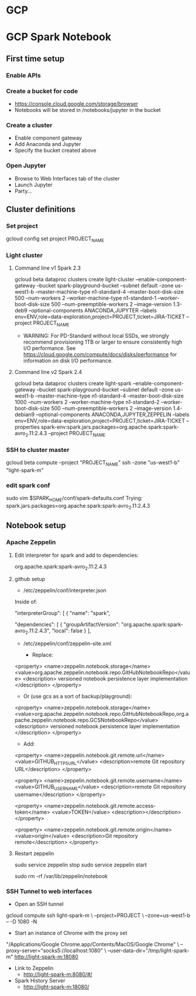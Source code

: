 * GCP
* GCP Spark Notebook
** First time setup
*** Enable APIs
*** Create a bucket for code
  - https://console.cloud.google.com/storage/browser
  - Notebooks will be stored in /notebooks/jupyter in the bucket
*** Create a cluster
  - Enable component gateway
  - Add Anaconda and Jupyter
  - Specify the bucket created above
*** Open Jupyter
  - Browse to Web Interfaces tab of the cluster
  - Launch Jupyter
  - Party...
** Cluster definitions
*** Set project
gcloud config set project PROJECT_NAME
*** Light cluster
**** Command line v1 Spark 2.3
gcloud beta dataproc clusters create light-cluster --enable-component-gateway --bucket spark-playground-bucket --subnet default --zone us-west1-b --master-machine-type n1-standard-4 --master-boot-disk-size 500 --num-workers 2 --worker-machine-type n1-standard-1 --worker-boot-disk-size 500 --num-preemptible-workers 2 --image-version 1.3-deb9 --optional-components ANACONDA,JUPYTER --labels env=ENV,role=data-exploration,project=PROJECT,ticket=JIRA-TICKET --project PROJECT_NAME
  - WARNING: For PD-Standard without local SSDs, we strongly recommend
    provisioning 1TB or larger to ensure consistently high I/O performance.
    See https://cloud.google.com/compute/docs/disks/performance for
    information on disk I/O performance.
**** Command line v2 Spark 2.4
gcloud beta dataproc clusters create light-spark --enable-component-gateway --bucket spark-playground-bucket --subnet default --zone us-west1-b --master-machine-type n1-standard-4 --master-boot-disk-size 1000 --num-workers 2 --worker-machine-type n1-standard-2 --worker-boot-disk-size 500 --num-preemptible-workers 2 --image-version 1.4-debian9 --optional-components ANACONDA,JUPYTER,ZEPPELIN --labels env=ENV,role=data-exploration,project=PROJECT,ticket=JIRA-TICKET --properties spark-env:spark.jars.packages=org.apache.spark:spark-avro_2.11:2.4.3 --project PROJECT_NAME
*** SSH to cluster master
gcloud beta compute --project "PROJECT_NAME" ssh --zone "us-west1-b" "light-spark-m"
*** edit spark conf
sudo vim $SPARK_HOME/conf/spark-defaults.conf
Trying:
spark.jars.packages=org.apache.spark:spark-avro_2.11:2.4.3

** Notebook setup
*** Apache Zeppelin
**** Edit interpreter for spark and add to dependencies:
org.apache.spark:spark-avro_2.11:2.4.3
**** github setup
  - /etc/zeppelin/conf/interpreter.json

Inside of:

 "interpreterGroup": [
  {
  "name": "spark",

      "dependencies": [
        {
          "groupArtifactVersion": "org.apache.spark:spark-avro_2.11:2.4.3",
          "local": false
        }
      ],

  - /etc/zeppelin/conf/zeppelin-site.xml

    - Replace:
  <property>
    <name>zeppelin.notebook.storage</name>
    <value>org.apache.zeppelin.notebook.repo.GitHubNotebookRepo</value>
    <description>
      versioned notebook persistence layer implementation
    </description>
  </property>

    - Or (use gcs as a sort of backup/playground):

  <property>
    <name>zeppelin.notebook.storage</name>
    <value>org.apache.zeppelin.notebook.repo.GitHubNotebookRepo,org.apache.zeppelin.notebook.repo.GCSNotebookRepo</value>
    <description>
      versioned notebook persistence layer implementation
    </description>
  </property>

    - Add:

<property>
  <name>zeppelin.notebook.git.remote.url</name>
  <value>GITHUB_HTTPS_URL</value>
  <description>remote Git repository URL</description>
</property>

<property>
  <name>zeppelin.notebook.git.remote.username</name>
  <value>GITHUB_USERNAME</value>
  <description>remote Git repository username</description>
</property>

<property>
  <name>zeppelin.notebook.git.remote.access-token</name>
  <value>TOKEN</value>
  <description></description>
</property>

<property>
  <name>zeppelin.notebook.git.remote.origin</name>
  <value>origin</value>
  <description>Git repository remote</description>
</property>
**** Restart zeppelin
sudo service zeppelin stop
sudo service zeppelin start
# 2019-09-09 I had to blow away the notebook folder:
sudo rm -rf /var/lib/zeppelin/notebook
*** SSH Tunnel to web interfaces
  - Open an SSH tunnel
  gcloud compute ssh light-spark-m \
    --project=PROJECT \
    --zone=us-west1-b -- -D 1080 -N
  - Start an instance of Chrome with the proxy set
  "/Applications/Google Chrome.app/Contents/MacOS/Google Chrome" \
    --proxy-server="socks5://localhost:1080" \
    --user-data-dir="/tmp/light-spark-m" http://light-spark-m:18080
  - Link to Zeppelin
    - http://light-spark-m:8080/#/
  - Spark History Server
    - http://light-spark-m:18080/
